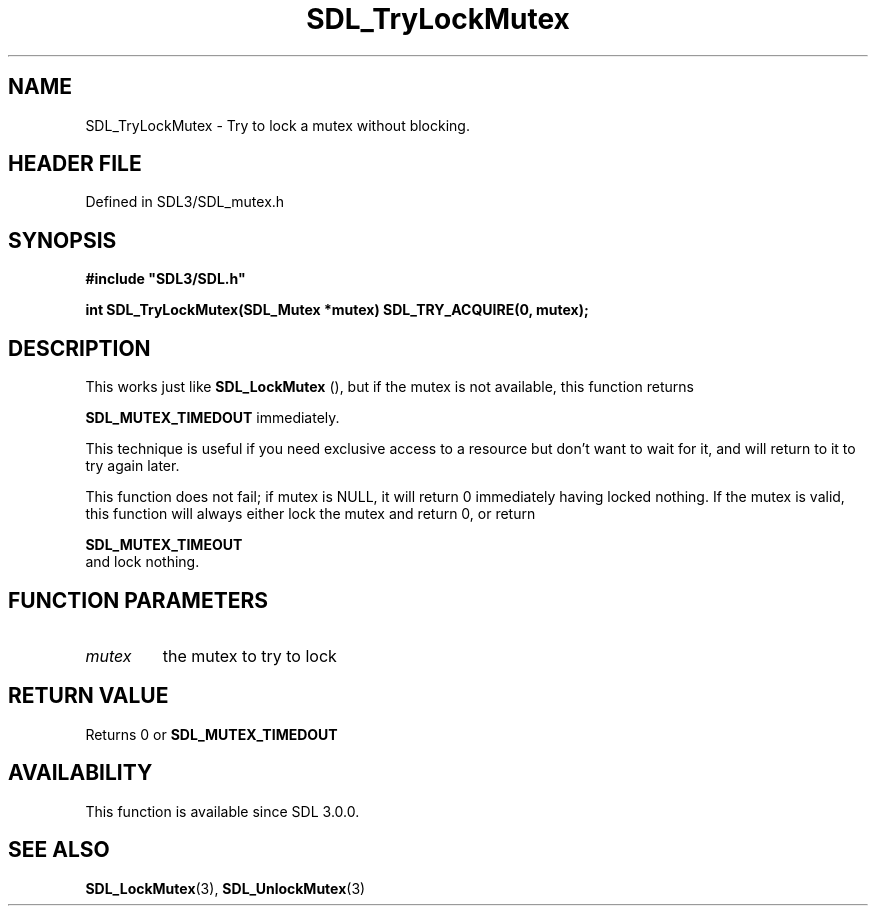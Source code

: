 .\" This manpage content is licensed under Creative Commons
.\"  Attribution 4.0 International (CC BY 4.0)
.\"   https://creativecommons.org/licenses/by/4.0/
.\" This manpage was generated from SDL's wiki page for SDL_TryLockMutex:
.\"   https://wiki.libsdl.org/SDL_TryLockMutex
.\" Generated with SDL/build-scripts/wikiheaders.pl
.\"  revision SDL-prerelease-3.1.1-227-gd42d66149
.\" Please report issues in this manpage's content at:
.\"   https://github.com/libsdl-org/sdlwiki/issues/new
.\" Please report issues in the generation of this manpage from the wiki at:
.\"   https://github.com/libsdl-org/SDL/issues/new?title=Misgenerated%20manpage%20for%20SDL_TryLockMutex
.\" SDL can be found at https://libsdl.org/
.de URL
\$2 \(laURL: \$1 \(ra\$3
..
.if \n[.g] .mso www.tmac
.TH SDL_TryLockMutex 3 "SDL 3.1.1" "SDL" "SDL3 FUNCTIONS"
.SH NAME
SDL_TryLockMutex \- Try to lock a mutex without blocking\[char46]
.SH HEADER FILE
Defined in SDL3/SDL_mutex\[char46]h

.SH SYNOPSIS
.nf
.B #include \(dqSDL3/SDL.h\(dq
.PP
.BI "int SDL_TryLockMutex(SDL_Mutex *mutex) SDL_TRY_ACQUIRE(0, mutex);
.fi
.SH DESCRIPTION
This works just like 
.BR SDL_LockMutex
(), but if the mutex is
not available, this function returns

.BR
.BR SDL_MUTEX_TIMEDOUT
immediately\[char46]

This technique is useful if you need exclusive access to a resource but
don't want to wait for it, and will return to it to try again later\[char46]

This function does not fail; if mutex is NULL, it will return 0 immediately
having locked nothing\[char46] If the mutex is valid, this function will always
either lock the mutex and return 0, or return

.BR SDL_MUTEX_TIMEOUT
 and lock nothing\[char46]

.SH FUNCTION PARAMETERS
.TP
.I mutex
the mutex to try to lock
.SH RETURN VALUE
Returns 0 or 
.BR
.BR SDL_MUTEX_TIMEDOUT

.SH AVAILABILITY
This function is available since SDL 3\[char46]0\[char46]0\[char46]

.SH SEE ALSO
.BR SDL_LockMutex (3),
.BR SDL_UnlockMutex (3)
